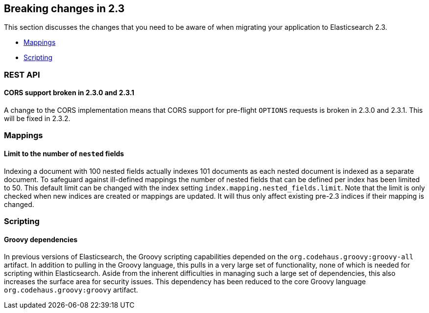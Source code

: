 [[breaking-changes-2.3]]
== Breaking changes in 2.3

This section discusses the changes that you need to be aware of when migrating
your application to Elasticsearch 2.3.

* <<breaking_23_index_apis>>
* <<breaking_23_scripting>>

[[breaking_23_rest]]
[float]
=== REST API

==== CORS support broken in 2.3.0 and 2.3.1

A change to the CORS implementation means that CORS support for pre-flight
`OPTIONS` requests is broken in 2.3.0 and 2.3.1.  This will be fixed in 2.3.2.

[[breaking_23_index_apis]]
[float]
=== Mappings

[float]
==== Limit to the number of `nested` fields

Indexing a document with 100 nested fields actually indexes 101 documents as each nested
document is indexed as a separate document. To safeguard against ill-defined mappings
the number of nested fields that can be defined per index has been limited to 50.
This default limit can be changed with the index setting `index.mapping.nested_fields.limit`.
Note that the limit is only checked when new indices are created or mappings are updated. It
will thus only affect existing pre-2.3 indices if their mapping is changed.

[[breaking_23_scripting]]
[float]
=== Scripting

[float]
==== Groovy dependencies

In previous versions of Elasticsearch, the Groovy scripting capabilities
depended on the `org.codehaus.groovy:groovy-all` artifact.  In addition
to pulling in the Groovy language, this pulls in a very large set of
functionality, none of which is needed for scripting within
Elasticsearch. Aside from the inherent difficulties in managing such a
large set of dependencies, this also increases the surface area for
security issues. This dependency has been reduced to the core Groovy
language `org.codehaus.groovy:groovy` artifact.
